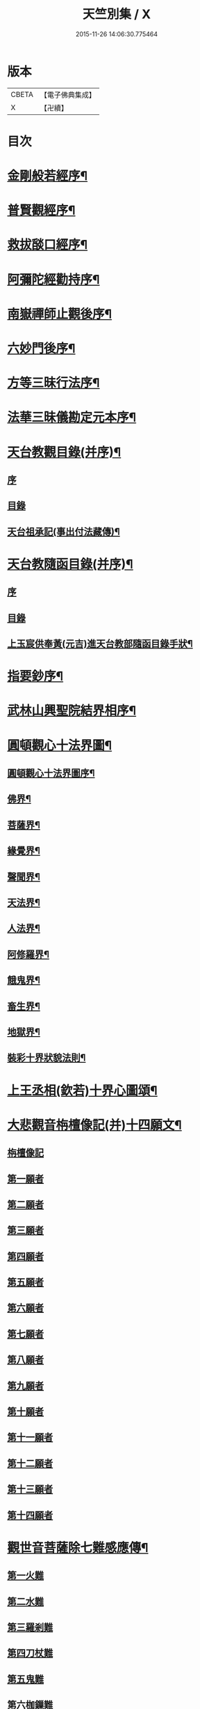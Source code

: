 #+TITLE: 天竺別集 / X
#+DATE: 2015-11-26 14:06:30.775464
* 版本
 |     CBETA|【電子佛典集成】|
 |         X|【卍續】    |

* 目次
* [[file:KR6d0227_001.txt::001-0020c12][金剛般若經序¶]]
* [[file:KR6d0227_001.txt::0021a14][普賢觀經序¶]]
* [[file:KR6d0227_001.txt::0021b14][救拔𦦨口經序¶]]
* [[file:KR6d0227_001.txt::0021c13][阿彌陀經勸持序¶]]
* [[file:KR6d0227_001.txt::0022a11][南嶽禪師止觀後序¶]]
* [[file:KR6d0227_001.txt::0022b22][六妙門後序¶]]
* [[file:KR6d0227_001.txt::0022c6][方等三昧行法序¶]]
* [[file:KR6d0227_001.txt::0022c20][法華三昧儀勘定元本序¶]]
* [[file:KR6d0227_001.txt::0023a14][天台教觀目錄(并序)¶]]
** [[file:KR6d0227_001.txt::0023a14][序]]
** [[file:KR6d0227_001.txt::0023b18][目錄]]
** [[file:KR6d0227_001.txt::0024a16][天台祖承記(事出付法藏傳)¶]]
* [[file:KR6d0227_001.txt::0024b15][天台教隨函目錄(并序)¶]]
** [[file:KR6d0227_001.txt::0024b15][序]]
** [[file:KR6d0227_001.txt::0025a4][目錄]]
** [[file:KR6d0227_001.txt::0026a9][上玉宸供奉黃(元吉)進天台教部隨函目錄手狀¶]]
* [[file:KR6d0227_001.txt::0026b12][指要鈔序¶]]
* [[file:KR6d0227_001.txt::0026c17][武林山興聖院結界相序¶]]
* [[file:KR6d0227_002.txt::0027d2][圓頓觀心十法界圖¶]]
** [[file:KR6d0227_002.txt::0028a2][圓頓觀心十法界圖序¶]]
** [[file:KR6d0227_002.txt::0028c9][佛界¶]]
** [[file:KR6d0227_002.txt::0029a2][菩薩界¶]]
** [[file:KR6d0227_002.txt::0029a8][緣覺界¶]]
** [[file:KR6d0227_002.txt::0029a14][聲聞界¶]]
** [[file:KR6d0227_002.txt::0029a20][天法界¶]]
** [[file:KR6d0227_002.txt::0029b2][人法界¶]]
** [[file:KR6d0227_002.txt::0029b8][阿修羅界¶]]
** [[file:KR6d0227_002.txt::0029b14][餓鬼界¶]]
** [[file:KR6d0227_002.txt::0029b20][畜生界¶]]
** [[file:KR6d0227_002.txt::0029c2][地獄界¶]]
** [[file:KR6d0227_002.txt::0029c20][裝彩十界狀貌法則¶]]
* [[file:KR6d0227_002.txt::0030a5][上王丞相(欽若)十界心圖頌¶]]
* [[file:KR6d0227_002.txt::0030a9][大悲觀音栴檀像記(并)十四願文¶]]
** [[file:KR6d0227_002.txt::0030a9][栴檀像記]]
** [[file:KR6d0227_002.txt::0031a16][第一願者]]
** [[file:KR6d0227_002.txt::0031b1][第二願者]]
** [[file:KR6d0227_002.txt::0031b9][第三願者]]
** [[file:KR6d0227_002.txt::0031b15][第四願者]]
** [[file:KR6d0227_002.txt::0031b22][第五願者]]
** [[file:KR6d0227_002.txt::0031c7][第六願者]]
** [[file:KR6d0227_002.txt::0031c14][第七願者]]
** [[file:KR6d0227_002.txt::0031c20][第八願者]]
** [[file:KR6d0227_002.txt::0032a3][第九願者]]
** [[file:KR6d0227_002.txt::0032a10][第十願者]]
** [[file:KR6d0227_002.txt::0032a17][第十一願者]]
** [[file:KR6d0227_002.txt::0032b1][第十二願者]]
** [[file:KR6d0227_002.txt::0032b18][第十三願者]]
** [[file:KR6d0227_002.txt::0032c8][第十四願者]]
* [[file:KR6d0227_002.txt::0033c9][觀世音菩薩除七難感應傳¶]]
** [[file:KR6d0227_002.txt::0033c9][第一火難]]
** [[file:KR6d0227_002.txt::0033c15][第二水難]]
** [[file:KR6d0227_002.txt::0033c21][第三羅剎難]]
** [[file:KR6d0227_002.txt::0034a5][第四刀杖難]]
** [[file:KR6d0227_002.txt::0034a11][第五鬼難]]
** [[file:KR6d0227_002.txt::0034a21][第六枷鏁難]]
** [[file:KR6d0227_002.txt::0034b3][第七怨賊難]]
* [[file:KR6d0227_002.txt::0034b18][依修多羅立往生正信偈¶]]
* [[file:KR6d0227_002.txt::0035b23][往生西方略傳新序¶]]
* [[file:KR6d0227_002.txt::0036b23][釋大方廣佛華嚴經賢首菩薩讚佛偈¶]]
* [[file:KR6d0227_002.txt::0036c18][十六觀經頌¶]]
** [[file:KR6d0227_002.txt::0036c21][日觀第一¶]]
** [[file:KR6d0227_002.txt::0036c24][水觀第二¶]]
** [[file:KR6d0227_002.txt::0037a3][地觀第三¶]]
** [[file:KR6d0227_002.txt::0037a6][樹觀第四¶]]
** [[file:KR6d0227_002.txt::0037a9][池觀第五¶]]
** [[file:KR6d0227_002.txt::0037a12][總觀第六¶]]
** [[file:KR6d0227_002.txt::0037a15][華座觀第七¶]]
** [[file:KR6d0227_002.txt::0037a18][佛菩薩像觀第八¶]]
** [[file:KR6d0227_002.txt::0037a21][無量壽佛身觀第九¶]]
** [[file:KR6d0227_002.txt::0037a24][觀音觀第十¶]]
** [[file:KR6d0227_002.txt::0037b3][勢至觀第十一¶]]
** [[file:KR6d0227_002.txt::0037b6][普往生觀第十二¶]]
** [[file:KR6d0227_002.txt::0037b9][雜往生觀第十三¶]]
** [[file:KR6d0227_002.txt::0037b12][上品上生觀第十四¶]]
*** [[file:KR6d0227_002.txt::0037b15][上品中生¶]]
*** [[file:KR6d0227_002.txt::0037b18][上品下生¶]]
** [[file:KR6d0227_002.txt::0037b21][中品上生觀第十五¶]]
*** [[file:KR6d0227_002.txt::0037b24][中品中生¶]]
*** [[file:KR6d0227_002.txt::0037c3][中品下生¶]]
** [[file:KR6d0227_002.txt::0037c6][下品上生觀第十六¶]]
*** [[file:KR6d0227_002.txt::0037c9][下品中生¶]]
*** [[file:KR6d0227_002.txt::0037c12][下品下生¶]]
* [[file:KR6d0227_002.txt::0037c15][念佛三昧詩(并序)¶]]
* [[file:KR6d0227_002.txt::0038a10][日觀銘(并序)¶]]
* [[file:KR6d0227_002.txt::0038a18][慎箴(附)¶]]
* [[file:KR6d0227_002.txt::0038a21][為檀越寫彌陀經正信偈發願文¶]]
* [[file:KR6d0227_003.txt::0038c7][為王丞相(欽若)講法華經題¶]]
* [[file:KR6d0227_003.txt::0039b4][摩訶止觀義題¶]]
* [[file:KR6d0227_003.txt::0040a18][答王丞相(欽若)問天台教書¶]]
* [[file:KR6d0227_003.txt::0044a4][答王知縣書¶]]
* [[file:KR6d0227_003.txt::0044a24][杭州千頃眾請淨智大師住持開講疏]]
* [[file:KR6d0227_003.txt::0044b11][請杭州沈三郎(淨月)雕大悲香像疏¶]]
* [[file:KR6d0227_003.txt::0044b17][授學徒崇矩論師訃請講辭¶]]
* [[file:KR6d0227_003.txt::0044c23][誡弟子本融闍梨¶]]
* [[file:KR6d0227_003.txt::0045a6][宋錢唐天竺寺僧思悟遺身贊(并序)¶]]
* [[file:KR6d0227_003.txt::0045a22][承天寺曉闍梨真贊¶]]
* [[file:KR6d0227_003.txt::0045a24][遐榻銘(并序)]]
* [[file:KR6d0227_003.txt::0045b19][囑弟子哀送¶]]
* [[file:KR6d0227_003.txt::0045c17][書紳¶]]
* [[file:KR6d0227_003.txt::0046a4][天竺寺十方住持儀¶]]
* [[file:KR6d0227_003.txt::0047a16][別立眾制¶]]
* [[file:KR6d0227_003.txt::0047c18][凡入浴室略知十事¶]]
* [[file:KR6d0227_003.txt::0048a23][纂示上廁方法¶]]
* 卷
** [[file:KR6d0227_001.txt][天竺別集 1]]
** [[file:KR6d0227_002.txt][天竺別集 2]]
** [[file:KR6d0227_003.txt][天竺別集 3]]
